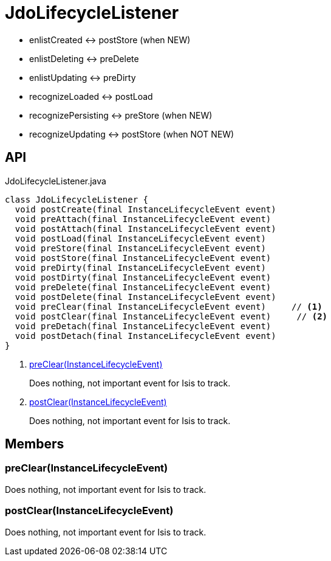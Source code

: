 = JdoLifecycleListener
:Notice: Licensed to the Apache Software Foundation (ASF) under one or more contributor license agreements. See the NOTICE file distributed with this work for additional information regarding copyright ownership. The ASF licenses this file to you under the Apache License, Version 2.0 (the "License"); you may not use this file except in compliance with the License. You may obtain a copy of the License at. http://www.apache.org/licenses/LICENSE-2.0 . Unless required by applicable law or agreed to in writing, software distributed under the License is distributed on an "AS IS" BASIS, WITHOUT WARRANTIES OR  CONDITIONS OF ANY KIND, either express or implied. See the License for the specific language governing permissions and limitations under the License.

* enlistCreated <-> postStore (when NEW)
* enlistDeleting <-> preDelete
* enlistUpdating <-> preDirty
* recognizeLoaded <-> postLoad
* recognizePersisting <-> preStore (when NEW)
* recognizeUpdating <-> postStore (when NOT NEW)

== API

[source,java]
.JdoLifecycleListener.java
----
class JdoLifecycleListener {
  void postCreate(final InstanceLifecycleEvent event)
  void preAttach(final InstanceLifecycleEvent event)
  void postAttach(final InstanceLifecycleEvent event)
  void postLoad(final InstanceLifecycleEvent event)
  void preStore(final InstanceLifecycleEvent event)
  void postStore(final InstanceLifecycleEvent event)
  void preDirty(final InstanceLifecycleEvent event)
  void postDirty(final InstanceLifecycleEvent event)
  void preDelete(final InstanceLifecycleEvent event)
  void postDelete(final InstanceLifecycleEvent event)
  void preClear(final InstanceLifecycleEvent event)     // <.>
  void postClear(final InstanceLifecycleEvent event)     // <.>
  void preDetach(final InstanceLifecycleEvent event)
  void postDetach(final InstanceLifecycleEvent event)
}
----

<.> xref:#preClear__InstanceLifecycleEvent[preClear(InstanceLifecycleEvent)]
+
--
Does nothing, not important event for Isis to track.
--
<.> xref:#postClear__InstanceLifecycleEvent[postClear(InstanceLifecycleEvent)]
+
--
Does nothing, not important event for Isis to track.
--

== Members

[#preClear__InstanceLifecycleEvent]
=== preClear(InstanceLifecycleEvent)

Does nothing, not important event for Isis to track.

[#postClear__InstanceLifecycleEvent]
=== postClear(InstanceLifecycleEvent)

Does nothing, not important event for Isis to track.
